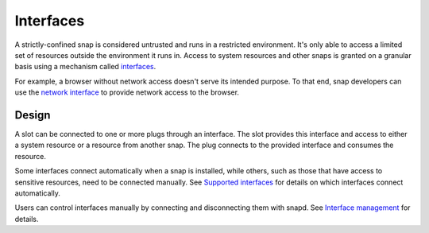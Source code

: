 .. _explanation-interfaces:

Interfaces
==========

A strictly-confined snap is considered untrusted and runs in a restricted environment.
It's only able to access a limited set of resources outside the environment it runs in.
Access to system resources and other snaps is granted on a granular basis using a
mechanism called `interfaces <https://snapcraft.io/docs/interface-management>`_.

For example, a browser without network access doesn't serve its intended purpose.
To that end, snap developers can use the `network interface
<https://snapcraft.io/docs/network-interface>`_ to provide network access to the
browser.


Design
------

.. image:: https://assets.ubuntu.com/v1/59c290a8-snapd-interfaces.png
   :alt: Interface between slots and plugs.

A slot can be connected to one or more plugs through an interface. The slot provides
this interface and access to either a system resource or a resource from another snap.
The plug connects to the provided interface and consumes the resource.

Some interfaces connect automatically when a snap is installed, while others, such as
those that have access to sensitive resources, need to be connected manually. See
`Supported interfaces <https://snapcraft.io/docs/supported-interfaces>`_ for details on
which interfaces connect automatically.

Users can control interfaces manually by connecting and disconnecting them with snapd.
See `Interface management <https://snapcraft.io/docs/interface-management>`_ for
details.
